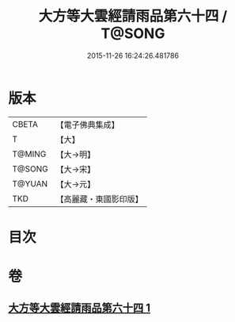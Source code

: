 #+TITLE: 大方等大雲經請雨品第六十四 / T@SONG
#+DATE: 2015-11-26 16:24:26.481786
* 版本
 |     CBETA|【電子佛典集成】|
 |         T|【大】     |
 |    T@MING|【大→明】   |
 |    T@SONG|【大→宋】   |
 |    T@YUAN|【大→元】   |
 |       TKD|【高麗藏・東國影印版】|

* 目次
* 卷
** [[file:KR6j0179_001.txt][大方等大雲經請雨品第六十四 1]]
